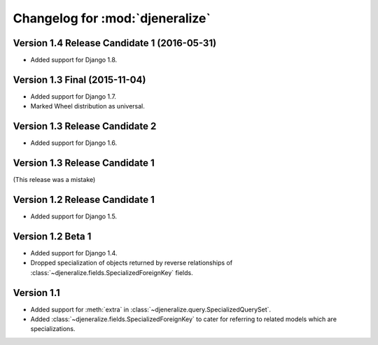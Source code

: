 ================================
Changelog for :mod:`djeneralize`
================================

Version 1.4 Release Candidate 1 (2016-05-31)
============================================

- Added support for Django 1.8.


Version 1.3 Final (2015-11-04)
==============================

- Added support for Django 1.7.
- Marked Wheel distribution as universal.


Version 1.3 Release Candidate 2
===============================

- Added support for Django 1.6.


Version 1.3 Release Candidate 1
===============================

(This release was a mistake)


Version 1.2 Release Candidate 1
===============================

- Added support for Django 1.5.


Version 1.2 Beta 1
==================

- Added support for Django 1.4.
- Dropped specialization of objects returned by reverse relationships
  of :class:`~djeneralize.fields.SpecializedForeignKey` fields.

Version 1.1
===========

- Added support for :meth:`extra` in :class:`~djeneralize.query.SpecializedQuerySet`.
- Added :class:`~djeneralize.fields.SpecializedForeignKey` to cater for
  referring to related models which are specializations.
